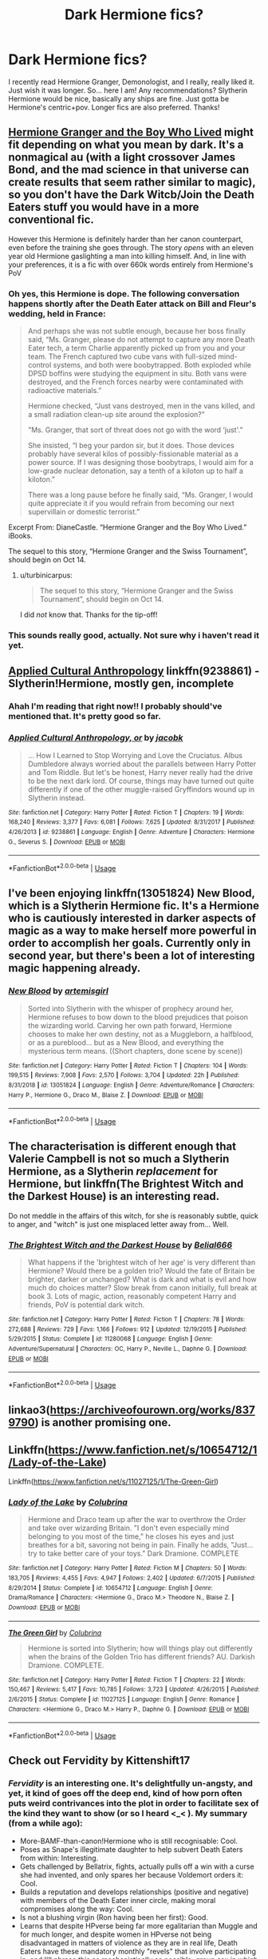 #+TITLE: Dark Hermione fics?

* Dark Hermione fics?
:PROPERTIES:
:Author: tis_the_tuesday
:Score: 10
:DateUnix: 1570239328.0
:DateShort: 2019-Oct-05
:FlairText: Request
:END:
I recently read Hermione Granger, Demonologist, and I really, really liked it. Just wish it was longer. So... here I am! Any recommendations? Slytherin Hermione would be nice, basically any ships are fine. Just gotta be Hermione's centric+pov. Longer fics are also preferred. Thanks!


** [[https://www.tthfanfic.org/wholestory.php?no=30822][Hermione Granger and the Boy Who Lived]] might fit depending on what you mean by dark. It's a nonmagical au (with a light crossover James Bond, and the mad science in that universe can create results that seem rather similar to magic), so you don't have the Dark Witcb/Join the Death Eaters stuff you would have in a more conventional fic.

 

However this Hermione is definitely harder than her canon counterpart, even before the training she goes through. The story /opens/ with an eleven year old Hermione gaslighting a man into killing himself. And, in line with your preferences, it is a fic with over 660k words entirely from Hermione's PoV
:PROPERTIES:
:Author: ATRDCI
:Score: 5
:DateUnix: 1570250713.0
:DateShort: 2019-Oct-05
:END:

*** Oh yes, this Hermione is dope. The following conversation happens shortly after the Death Eater attack on Bill and Fleur's wedding, held in France:

#+begin_quote
  And perhaps she was not subtle enough, because her boss finally said, “Ms. Granger, please do not attempt to capture any more Death Eater tech, a term Charlie apparently picked up from you and your team. The French captured two cube vans with full-sized mind-control systems, and both were boobytrapped. Both exploded while DPSD boffins were studying the equipment in situ. Both vans were destroyed, and the French forces nearby were contaminated with radioactive materials.”

  Hermione checked, “Just vans destroyed, men in the vans killed, and a small radiation clean-up site around the explosion?”

  ”Ms. Granger, that sort of threat does not go with the word ‘just'.”

  She insisted, “I beg your pardon sir, but it does. Those devices probably have several kilos of possibly-fissionable material as a power source. If I was designing those boobytraps, I would aim for a low-grade nuclear detonation, say a tenth of a kiloton up to half a kiloton.”

  There was a long pause before he finally said, “Ms. Granger, I would quite appreciate it if you would refrain from becoming our next supervillain or domestic terrorist.”
#+end_quote

Excerpt From: DianeCastle. “Hermione Granger and the Boy Who Lived.” iBooks.

The sequel to this story, “Hermione Granger and the Swiss Tournament”, should begin on Oct 14.
:PROPERTIES:
:Author: InquisitorCOC
:Score: 7
:DateUnix: 1570251863.0
:DateShort: 2019-Oct-05
:END:

**** u/turbinicarpus:
#+begin_quote
  The sequel to this story, “Hermione Granger and the Swiss Tournament”, should begin on Oct 14.
#+end_quote

I did /not/ know that. Thanks for the tip-off!
:PROPERTIES:
:Author: turbinicarpus
:Score: 3
:DateUnix: 1570324971.0
:DateShort: 2019-Oct-06
:END:


*** This sounds really good, actually. Not sure why i haven't read it yet.
:PROPERTIES:
:Author: tis_the_tuesday
:Score: 2
:DateUnix: 1570256455.0
:DateShort: 2019-Oct-05
:END:


** [[https://www.fanfiction.net/s/9238861/1/Applied-Cultural-Anthropology-or][Applied Cultural Anthropology]] linkffn(9238861) - Slytherin!Hermione, mostly gen, incomplete
:PROPERTIES:
:Author: siderumincaelo
:Score: 8
:DateUnix: 1570244569.0
:DateShort: 2019-Oct-05
:END:

*** Ahah I'm reading that right now!! I probably should've mentioned that. It's pretty good so far.
:PROPERTIES:
:Author: tis_the_tuesday
:Score: 5
:DateUnix: 1570245494.0
:DateShort: 2019-Oct-05
:END:


*** [[https://www.fanfiction.net/s/9238861/1/][*/Applied Cultural Anthropology, or/*]] by [[https://www.fanfiction.net/u/2675402/jacobk][/jacobk/]]

#+begin_quote
  ... How I Learned to Stop Worrying and Love the Cruciatus. Albus Dumbledore always worried about the parallels between Harry Potter and Tom Riddle. But let's be honest, Harry never really had the drive to be the next dark lord. Of course, things may have turned out quite differently if one of the other muggle-raised Gryffindors wound up in Slytherin instead.
#+end_quote

^{/Site/:} ^{fanfiction.net} ^{*|*} ^{/Category/:} ^{Harry} ^{Potter} ^{*|*} ^{/Rated/:} ^{Fiction} ^{T} ^{*|*} ^{/Chapters/:} ^{19} ^{*|*} ^{/Words/:} ^{168,240} ^{*|*} ^{/Reviews/:} ^{3,377} ^{*|*} ^{/Favs/:} ^{6,081} ^{*|*} ^{/Follows/:} ^{7,625} ^{*|*} ^{/Updated/:} ^{8/31/2017} ^{*|*} ^{/Published/:} ^{4/26/2013} ^{*|*} ^{/id/:} ^{9238861} ^{*|*} ^{/Language/:} ^{English} ^{*|*} ^{/Genre/:} ^{Adventure} ^{*|*} ^{/Characters/:} ^{Hermione} ^{G.,} ^{Severus} ^{S.} ^{*|*} ^{/Download/:} ^{[[http://www.ff2ebook.com/old/ffn-bot/index.php?id=9238861&source=ff&filetype=epub][EPUB]]} ^{or} ^{[[http://www.ff2ebook.com/old/ffn-bot/index.php?id=9238861&source=ff&filetype=mobi][MOBI]]}

--------------

*FanfictionBot*^{2.0.0-beta} | [[https://github.com/tusing/reddit-ffn-bot/wiki/Usage][Usage]]
:PROPERTIES:
:Author: FanfictionBot
:Score: 2
:DateUnix: 1570244579.0
:DateShort: 2019-Oct-05
:END:


** I've been enjoying linkffn(13051824) New Blood, which is a Slytherin Hermione fic. It's a Hermione who is cautiously interested in darker aspects of magic as a way to make herself more powerful in order to accomplish her goals. Currently only in second year, but there's been a lot of interesting magic happening already.
:PROPERTIES:
:Author: Akitcougar
:Score: 8
:DateUnix: 1570274537.0
:DateShort: 2019-Oct-05
:END:

*** [[https://www.fanfiction.net/s/13051824/1/][*/New Blood/*]] by [[https://www.fanfiction.net/u/494464/artemisgirl][/artemisgirl/]]

#+begin_quote
  Sorted into Slytherin with the whisper of prophecy around her, Hermione refuses to bow down to the blood prejudices that poison the wizarding world. Carving her own path forward, Hermione chooses to make her own destiny, not as a Muggleborn, a halfblood, or as a pureblood... but as a New Blood, and everything the mysterious term means. ((Short chapters, done scene by scene))
#+end_quote

^{/Site/:} ^{fanfiction.net} ^{*|*} ^{/Category/:} ^{Harry} ^{Potter} ^{*|*} ^{/Rated/:} ^{Fiction} ^{T} ^{*|*} ^{/Chapters/:} ^{104} ^{*|*} ^{/Words/:} ^{199,515} ^{*|*} ^{/Reviews/:} ^{7,908} ^{*|*} ^{/Favs/:} ^{2,570} ^{*|*} ^{/Follows/:} ^{3,704} ^{*|*} ^{/Updated/:} ^{22h} ^{*|*} ^{/Published/:} ^{8/31/2018} ^{*|*} ^{/id/:} ^{13051824} ^{*|*} ^{/Language/:} ^{English} ^{*|*} ^{/Genre/:} ^{Adventure/Romance} ^{*|*} ^{/Characters/:} ^{Harry} ^{P.,} ^{Hermione} ^{G.,} ^{Draco} ^{M.,} ^{Blaise} ^{Z.} ^{*|*} ^{/Download/:} ^{[[http://www.ff2ebook.com/old/ffn-bot/index.php?id=13051824&source=ff&filetype=epub][EPUB]]} ^{or} ^{[[http://www.ff2ebook.com/old/ffn-bot/index.php?id=13051824&source=ff&filetype=mobi][MOBI]]}

--------------

*FanfictionBot*^{2.0.0-beta} | [[https://github.com/tusing/reddit-ffn-bot/wiki/Usage][Usage]]
:PROPERTIES:
:Author: FanfictionBot
:Score: 2
:DateUnix: 1570274543.0
:DateShort: 2019-Oct-05
:END:


** The characterisation is different enough that Valerie Campbell is not so much a Slytherin Hermione, as a Slytherin /replacement/ for Hermione, but linkffn(The Brightest Witch and the Darkest House) is an interesting read.

Do not meddle in the affairs of this witch, for she is reasonably subtle, quick to anger, and "witch" is just one misplaced letter away from... Well.
:PROPERTIES:
:Author: thrawnca
:Score: 3
:DateUnix: 1570390937.0
:DateShort: 2019-Oct-06
:END:

*** [[https://www.fanfiction.net/s/11280068/1/][*/The Brightest Witch and the Darkest House/*]] by [[https://www.fanfiction.net/u/5244847/Belial666][/Belial666/]]

#+begin_quote
  What happens if the 'brightest witch of her age' is very different than Hermione? Would there be a golden trio? Would the fate of Britain be brighter, darker or unchanged? What is dark and what is evil and how much do choices matter? Slow break from canon initially, full break at book 3. Lots of magic, action, reasonably competent Harry and friends, PoV is potential dark witch.
#+end_quote

^{/Site/:} ^{fanfiction.net} ^{*|*} ^{/Category/:} ^{Harry} ^{Potter} ^{*|*} ^{/Rated/:} ^{Fiction} ^{T} ^{*|*} ^{/Chapters/:} ^{78} ^{*|*} ^{/Words/:} ^{272,688} ^{*|*} ^{/Reviews/:} ^{729} ^{*|*} ^{/Favs/:} ^{1,166} ^{*|*} ^{/Follows/:} ^{912} ^{*|*} ^{/Updated/:} ^{12/19/2015} ^{*|*} ^{/Published/:} ^{5/29/2015} ^{*|*} ^{/Status/:} ^{Complete} ^{*|*} ^{/id/:} ^{11280068} ^{*|*} ^{/Language/:} ^{English} ^{*|*} ^{/Genre/:} ^{Adventure/Supernatural} ^{*|*} ^{/Characters/:} ^{OC,} ^{Harry} ^{P.,} ^{Neville} ^{L.,} ^{Daphne} ^{G.} ^{*|*} ^{/Download/:} ^{[[http://www.ff2ebook.com/old/ffn-bot/index.php?id=11280068&source=ff&filetype=epub][EPUB]]} ^{or} ^{[[http://www.ff2ebook.com/old/ffn-bot/index.php?id=11280068&source=ff&filetype=mobi][MOBI]]}

--------------

*FanfictionBot*^{2.0.0-beta} | [[https://github.com/tusing/reddit-ffn-bot/wiki/Usage][Usage]]
:PROPERTIES:
:Author: FanfictionBot
:Score: 1
:DateUnix: 1570390953.0
:DateShort: 2019-Oct-06
:END:


** linkao3([[https://archiveofourown.org/works/8379790]]) is another promising one.
:PROPERTIES:
:Author: turbinicarpus
:Score: 2
:DateUnix: 1570643524.0
:DateShort: 2019-Oct-09
:END:


** Linkffn([[https://www.fanfiction.net/s/10654712/1/Lady-of-the-Lake]])

Linkffn([[https://www.fanfiction.net/s/11027125/1/The-Green-Girl]])
:PROPERTIES:
:Author: angeliqu
:Score: 2
:DateUnix: 1570254138.0
:DateShort: 2019-Oct-05
:END:

*** [[https://www.fanfiction.net/s/10654712/1/][*/Lady of the Lake/*]] by [[https://www.fanfiction.net/u/4314892/Colubrina][/Colubrina/]]

#+begin_quote
  Hermione and Draco team up after the war to overthrow the Order and take over wizarding Britain. "I don't even especially mind belonging to you most of the time," he closes his eyes and just breathes for a bit, savoring not being in pain. Finally he adds, "Just... try to take better care of your toys." Dark Dramione. COMPLETE
#+end_quote

^{/Site/:} ^{fanfiction.net} ^{*|*} ^{/Category/:} ^{Harry} ^{Potter} ^{*|*} ^{/Rated/:} ^{Fiction} ^{M} ^{*|*} ^{/Chapters/:} ^{50} ^{*|*} ^{/Words/:} ^{183,705} ^{*|*} ^{/Reviews/:} ^{4,455} ^{*|*} ^{/Favs/:} ^{4,947} ^{*|*} ^{/Follows/:} ^{2,402} ^{*|*} ^{/Updated/:} ^{6/7/2015} ^{*|*} ^{/Published/:} ^{8/29/2014} ^{*|*} ^{/Status/:} ^{Complete} ^{*|*} ^{/id/:} ^{10654712} ^{*|*} ^{/Language/:} ^{English} ^{*|*} ^{/Genre/:} ^{Drama/Romance} ^{*|*} ^{/Characters/:} ^{<Hermione} ^{G.,} ^{Draco} ^{M.>} ^{Theodore} ^{N.,} ^{Blaise} ^{Z.} ^{*|*} ^{/Download/:} ^{[[http://www.ff2ebook.com/old/ffn-bot/index.php?id=10654712&source=ff&filetype=epub][EPUB]]} ^{or} ^{[[http://www.ff2ebook.com/old/ffn-bot/index.php?id=10654712&source=ff&filetype=mobi][MOBI]]}

--------------

[[https://www.fanfiction.net/s/11027125/1/][*/The Green Girl/*]] by [[https://www.fanfiction.net/u/4314892/Colubrina][/Colubrina/]]

#+begin_quote
  Hermione is sorted into Slytherin; how will things play out differently when the brains of the Golden Trio has different friends? AU. Darkish Dramione. COMPLETE.
#+end_quote

^{/Site/:} ^{fanfiction.net} ^{*|*} ^{/Category/:} ^{Harry} ^{Potter} ^{*|*} ^{/Rated/:} ^{Fiction} ^{T} ^{*|*} ^{/Chapters/:} ^{22} ^{*|*} ^{/Words/:} ^{150,467} ^{*|*} ^{/Reviews/:} ^{5,417} ^{*|*} ^{/Favs/:} ^{10,785} ^{*|*} ^{/Follows/:} ^{3,723} ^{*|*} ^{/Updated/:} ^{4/26/2015} ^{*|*} ^{/Published/:} ^{2/6/2015} ^{*|*} ^{/Status/:} ^{Complete} ^{*|*} ^{/id/:} ^{11027125} ^{*|*} ^{/Language/:} ^{English} ^{*|*} ^{/Genre/:} ^{Romance} ^{*|*} ^{/Characters/:} ^{<Hermione} ^{G.,} ^{Draco} ^{M.>} ^{Harry} ^{P.,} ^{Daphne} ^{G.} ^{*|*} ^{/Download/:} ^{[[http://www.ff2ebook.com/old/ffn-bot/index.php?id=11027125&source=ff&filetype=epub][EPUB]]} ^{or} ^{[[http://www.ff2ebook.com/old/ffn-bot/index.php?id=11027125&source=ff&filetype=mobi][MOBI]]}

--------------

*FanfictionBot*^{2.0.0-beta} | [[https://github.com/tusing/reddit-ffn-bot/wiki/Usage][Usage]]
:PROPERTIES:
:Author: FanfictionBot
:Score: 2
:DateUnix: 1570254149.0
:DateShort: 2019-Oct-05
:END:


** Check out Fervidity by Kittenshift17
:PROPERTIES:
:Author: TheMudbloodSlytherin
:Score: 2
:DateUnix: 1570242834.0
:DateShort: 2019-Oct-05
:END:

*** /Fervidity/ is an interesting one. It's delightfully un-angsty, and yet, it kind of goes off the deep end, kind of how porn often puts weird contrivances into the plot in order to facilitate sex of the kind they want to show (or so I heard <_< ). My summary (from a while ago):

- More-BAMF-than-canon!Hermione who is still recognisable: Cool.
- Poses as Snape's illegitimate daughter to help subvert Death Eaters from within: Interesting.
- Gets challenged by Bellatrix, fights, actually pulls off a win with a curse she had invented, and only spares her because Voldemort orders it: Cool.
- Builds a reputation and develops relationships (positive and negative) with members of the Death Eater inner circle, making moral compromises along the way: Cool.
- Is not a blushing virgin (Ron having been her first): Good.
- Learns that despite HPverse being far more egalitarian than Muggle and for much longer, and despite women in HPverse not being disadvantaged in matters of violence as they are in real life, Death Eaters have these mandatory monthly "revels" that involve participating in, and I'll phrase this as mechanistically as possible, group sex in which the female DEs must serve as bottoms to multiple partners whom they do not necessarily choose, and nor are the female DEs given control over the mode and style of the intercourse; and where a surprising number of male DEs avail themselves of this opportunity to inflict abuse, apparently unafraid of retribution and heedless of the fact that the next day, they have to rely on those very women to have their backs in battle: NOPE.
:PROPERTIES:
:Author: turbinicarpus
:Score: 17
:DateUnix: 1570247221.0
:DateShort: 2019-Oct-05
:END:

**** Darn it I was excited to read this until that last point wtf :<
:PROPERTIES:
:Author: hazju1
:Score: 6
:DateUnix: 1570254434.0
:DateShort: 2019-Oct-05
:END:

***** Yeah. And Draco is now a werewolf, which means there will be much knotting. O_O
:PROPERTIES:
:Author: turbinicarpus
:Score: 3
:DateUnix: 1570255465.0
:DateShort: 2019-Oct-05
:END:

****** As much as I love this story, I skip those parts
:PROPERTIES:
:Author: TheMudbloodSlytherin
:Score: 1
:DateUnix: 1570286647.0
:DateShort: 2019-Oct-05
:END:

******* I did the same thing. The trouble is that between the revels, the conversations about the revels, the preparations for the revels, etc., that's a lot of skimming.
:PROPERTIES:
:Author: turbinicarpus
:Score: 1
:DateUnix: 1570319647.0
:DateShort: 2019-Oct-06
:END:


***** To be fair, it has been talked about in the story so far, as in... it's mentioned these things have taken place before but has not actually happened in the story. Does that make sense? Hermione isn't accepting of the revels so who know how it's going to go. I personally hope it's avoided
:PROPERTIES:
:Author: TheMudbloodSlytherin
:Score: 2
:DateUnix: 1570286528.0
:DateShort: 2019-Oct-05
:END:

****** You know, you're right. In retrospect, they never did get to it. There was a lot of tedious discussion and planning and "training" for it, but no actual revels.
:PROPERTIES:
:Author: turbinicarpus
:Score: 1
:DateUnix: 1570325078.0
:DateShort: 2019-Oct-06
:END:


*** Will do!
:PROPERTIES:
:Author: tis_the_tuesday
:Score: 1
:DateUnix: 1570245519.0
:DateShort: 2019-Oct-05
:END:


*** I miss that story.
:PROPERTIES:
:Author: taargus5000
:Score: 0
:DateUnix: 1570242898.0
:DateShort: 2019-Oct-05
:END:

**** Me, too! The author is one of my favorites, can't wait for an update! All of her stories are worth the read.
:PROPERTIES:
:Author: TheMudbloodSlytherin
:Score: 1
:DateUnix: 1570242986.0
:DateShort: 2019-Oct-05
:END:

***** How bout the other DEE authors? You follow canimal?
:PROPERTIES:
:Author: taargus5000
:Score: 2
:DateUnix: 1570243112.0
:DateShort: 2019-Oct-05
:END:

****** Yes, the Minister's Secret is one of my favorite fics. I'm in DEE so I've read all the fics that make the rounds there
:PROPERTIES:
:Author: TheMudbloodSlytherin
:Score: 1
:DateUnix: 1570243241.0
:DateShort: 2019-Oct-05
:END:

******* Nice 👌🏾
:PROPERTIES:
:Author: taargus5000
:Score: 3
:DateUnix: 1570243270.0
:DateShort: 2019-Oct-05
:END:


***** For sure. You read the new yet? Tip of my tongue?
:PROPERTIES:
:Author: taargus5000
:Score: 1
:DateUnix: 1570243049.0
:DateShort: 2019-Oct-05
:END:

****** Most of it! I tend to binge read so I read a lot at once, then I'll wait a while while it's updating then binge on the updates at once
:PROPERTIES:
:Author: TheMudbloodSlytherin
:Score: 1
:DateUnix: 1570243122.0
:DateShort: 2019-Oct-05
:END:

******* I don't have that kind of discipline lol
:PROPERTIES:
:Author: taargus5000
:Score: 2
:DateUnix: 1570243144.0
:DateShort: 2019-Oct-05
:END:


** Hmm. I'm not really immersed in dark witch Hermione, but morally ambiguous greater good! Hermione is quite common. Do you want that?
:PROPERTIES:
:Score: 3
:DateUnix: 1570244874.0
:DateShort: 2019-Oct-05
:END:

*** I do!
:PROPERTIES:
:Author: DiscombobulatedDust7
:Score: 1
:DateUnix: 1570264671.0
:DateShort: 2019-Oct-05
:END:


*** Sure!
:PROPERTIES:
:Author: turbinicarpus
:Score: 1
:DateUnix: 1570643378.0
:DateShort: 2019-Oct-09
:END:


** [deleted]
:PROPERTIES:
:Score: 1
:DateUnix: 1570249165.0
:DateShort: 2019-Oct-05
:END:

*** I don't think [[/u/poondi]] deserves to be downvoted for recommending it, but it's worth noting a few things about this fic:

1. It has a lot of Dumbledore-bashing.
2. Hermione becomes extremely protective of Harry, for no clear reason.
3. I dropped the fic after yet another irrational and unnecessary sacrifice by Hermione on Harry's behalf, but another reader who didn't tells me that she eventually becomes a submissive to Tom Riddle.
:PROPERTIES:
:Author: turbinicarpus
:Score: 5
:DateUnix: 1570325710.0
:DateShort: 2019-Oct-06
:END:

**** It's a pretty messed up fic, and having just revisited it I get why people have an issue with it. I must have read it many updates ago (or maybe didn't finish it), and I didn't remember much other than a super dark Hermione. My mistake for not doing due diligence on it.
:PROPERTIES:
:Author: poondi
:Score: 2
:DateUnix: 1570328057.0
:DateShort: 2019-Oct-06
:END:


*** While awesome you need to remove your link portion as it has underage sex. I was going to recommend that one myself.
:PROPERTIES:
:Author: jaguarlyra
:Score: 3
:DateUnix: 1570298353.0
:DateShort: 2019-Oct-05
:END:

**** done! thanks for flagging, I didn't remember much about the fic. Is there a way to get the Fanficbot comment to disappear?
:PROPERTIES:
:Author: poondi
:Score: 2
:DateUnix: 1570298615.0
:DateShort: 2019-Oct-05
:END:

***** No idea sorry.
:PROPERTIES:
:Author: jaguarlyra
:Score: 2
:DateUnix: 1570304770.0
:DateShort: 2019-Oct-05
:END:

****** I reported it to the mods and explained the situation, so hopefully that works :)
:PROPERTIES:
:Author: poondi
:Score: 2
:DateUnix: 1570306594.0
:DateShort: 2019-Oct-05
:END:


*** FFNbot link removed! Your comment was reported, but as you removed the link, I've allowed it to remain.
:PROPERTIES:
:Author: the-phony-pony
:Score: 1
:DateUnix: 1570324425.0
:DateShort: 2019-Oct-06
:END:
